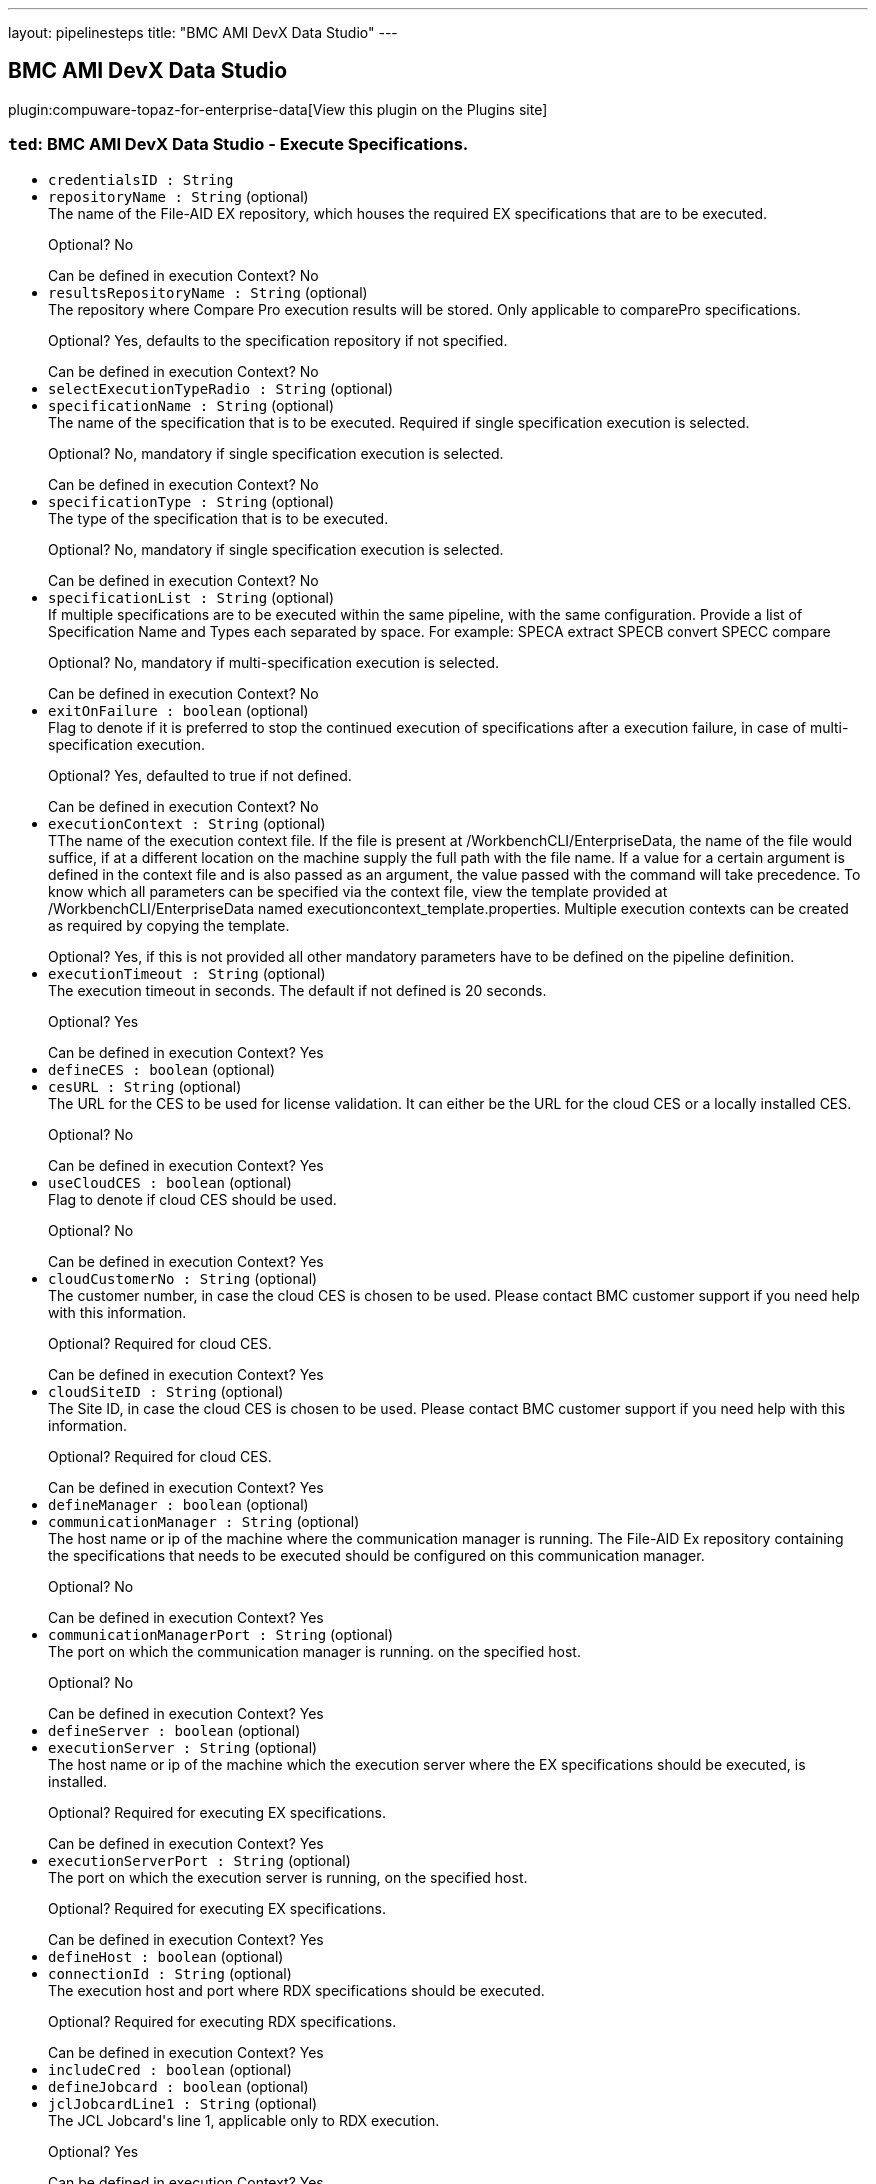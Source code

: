 ---
layout: pipelinesteps
title: "BMC AMI DevX Data Studio"
---

:notitle:
:description:
:author:
:email: jenkinsci-users@googlegroups.com
:sectanchors:
:toc: left
:compat-mode!:

== BMC AMI DevX Data Studio

plugin:compuware-topaz-for-enterprise-data[View this plugin on the Plugins site]

=== `ted`: BMC AMI DevX Data Studio - Execute Specifications.
++++
<ul><li><code>credentialsID : String</code>
</li>
<li><code>repositoryName : String</code> (optional)
<div><div>
 The name of the File-AID EX repository, which houses the required EX specifications that are to be executed. 
 <p></p>Optional? No 
 <p></p>Can be defined in execution Context? No
</div></div>

</li>
<li><code>resultsRepositoryName : String</code> (optional)
<div><div>
 The repository where Compare Pro execution results will be stored. Only applicable to comparePro specifications. 
 <p></p>Optional? Yes, defaults to the specification repository if not specified. 
 <p></p>Can be defined in execution Context? No
</div></div>

</li>
<li><code>selectExecutionTypeRadio : String</code> (optional)
</li>
<li><code>specificationName : String</code> (optional)
<div><div>
 The name of the specification that is to be executed. Required if single specification execution is selected. 
 <p></p>Optional? No, mandatory if single specification execution is selected. 
 <p></p>Can be defined in execution Context? No
</div></div>

</li>
<li><code>specificationType : String</code> (optional)
<div><div>
 The type of the specification that is to be executed. 
 <p></p>Optional? No, mandatory if single specification execution is selected. 
 <p></p>Can be defined in execution Context? No
</div></div>

</li>
<li><code>specificationList : String</code> (optional)
<div><div>
 If multiple specifications are to be executed within the same pipeline, with the same configuration. Provide a list of Specification Name and Types each separated by space. For example: SPECA extract SPECB convert SPECC compare 
 <p></p>Optional? No, mandatory if multi-specification execution is selected. 
 <p></p>Can be defined in execution Context? No
</div></div>

</li>
<li><code>exitOnFailure : boolean</code> (optional)
<div><div>
 Flag to denote if it is preferred to stop the continued execution of specifications after a execution failure, in case of multi-specification execution. 
 <p></p>Optional? Yes, defaulted to true if not defined. 
 <p></p>Can be defined in execution Context? No
</div></div>

</li>
<li><code>executionContext : String</code> (optional)
<div><div>
 TThe name of the execution context file. If the file is present at /WorkbenchCLI/EnterpriseData, the name of the file would suffice, if at a different location on the machine supply the full path with the file name. If a value for a certain argument is defined in the context file and is also passed as an argument, the value passed with the command will take precedence. To know which all parameters can be specified via the context file, view the template provided at /WorkbenchCLI/EnterpriseData named executioncontext_template.properties. Multiple execution contexts can be created as required by copying the template. 
 <p></p>Optional? Yes, if this is not provided all other mandatory parameters have to be defined on the pipeline definition.
</div></div>

</li>
<li><code>executionTimeout : String</code> (optional)
<div><div>
 The execution timeout in seconds. The default if not defined is 20 seconds. 
 <p></p>Optional? Yes 
 <p></p>Can be defined in execution Context? Yes
</div></div>

</li>
<li><code>defineCES : boolean</code> (optional)
</li>
<li><code>cesURL : String</code> (optional)
<div><div>
 The URL for the CES to be used for license validation. It can either be the URL for the cloud CES or a locally installed CES. 
 <p></p>Optional? No 
 <p></p>Can be defined in execution Context? Yes
</div></div>

</li>
<li><code>useCloudCES : boolean</code> (optional)
<div><div>
 Flag to denote if cloud CES should be used. 
 <p></p>Optional? No 
 <p></p>Can be defined in execution Context? Yes
</div></div>

</li>
<li><code>cloudCustomerNo : String</code> (optional)
<div><div>
 The customer number, in case the cloud CES is chosen to be used. Please contact BMC customer support if you need help with this information. 
 <p></p>Optional? Required for cloud CES. 
 <p></p>Can be defined in execution Context? Yes
</div></div>

</li>
<li><code>cloudSiteID : String</code> (optional)
<div><div>
 The Site ID, in case the cloud CES is chosen to be used. Please contact BMC customer support if you need help with this information. 
 <p></p>Optional? Required for cloud CES. 
 <p></p>Can be defined in execution Context? Yes
</div></div>

</li>
<li><code>defineManager : boolean</code> (optional)
</li>
<li><code>communicationManager : String</code> (optional)
<div><div>
 The host name or ip of the machine where the communication manager is running. The File-AID Ex repository containing the specifications that needs to be executed should be configured on this communication manager. 
 <p></p>Optional? No 
 <p></p>Can be defined in execution Context? Yes
</div></div>

</li>
<li><code>communicationManagerPort : String</code> (optional)
<div><div>
 The port on which the communication manager is running. on the specified host. 
 <p></p>Optional? No 
 <p></p>Can be defined in execution Context? Yes
</div></div>

</li>
<li><code>defineServer : boolean</code> (optional)
</li>
<li><code>executionServer : String</code> (optional)
<div><div>
 The host name or ip of the machine which the execution server where the EX specifications should be executed, is installed. 
 <p></p>Optional? Required for executing EX specifications. 
 <p></p>Can be defined in execution Context? Yes
</div></div>

</li>
<li><code>executionServerPort : String</code> (optional)
<div><div>
 The port on which the execution server is running, on the specified host. 
 <p></p>Optional? Required for executing EX specifications. 
 <p></p>Can be defined in execution Context? Yes
</div></div>

</li>
<li><code>defineHost : boolean</code> (optional)
</li>
<li><code>connectionId : String</code> (optional)
<div><div>
 The execution host and port where RDX specifications should be executed. 
 <p></p>Optional? Required for executing RDX specifications. 
 <p></p>Can be defined in execution Context? Yes
</div></div>

</li>
<li><code>includeCred : boolean</code> (optional)
</li>
<li><code>defineJobcard : boolean</code> (optional)
</li>
<li><code>jclJobcardLine1 : String</code> (optional)
<div><div>
 The JCL Jobcard's line 1, applicable only to RDX execution. 
 <p></p>Optional? Yes 
 <p></p>Can be defined in execution Context? Yes
</div></div>

</li>
<li><code>jclJobcardLine2 : String</code> (optional)
<div><div>
 The JCL Jobcard's line 2, applicable only to RDX execution. 
 <p></p>Optional? Yes 
 <p></p>Can be defined in execution Context? Yes
</div></div>

</li>
<li><code>jclJobcardLine3 : String</code> (optional)
<div><div>
 The JCL Jobcard's line 3, applicable only to RDX execution. 
 <p></p>Optional? Yes 
 <p></p>Can be defined in execution Context? Yes
</div></div>

</li>
<li><code>jclJobcardLine4 : String</code> (optional)
<div><div>
 The JCL Jobcard's line 4, applicable only to RDX execution. 
 <p></p>Optional? Yes 
 <p></p>Can be defined in execution Context? Yes
</div></div>

</li>
<li><code>jclJobcardLine5 : String</code> (optional)
<div><div>
 The JCL Jobcard's line 5, applicable only to RDX execution. 
 <p></p>Optional? Yes 
 <p></p>Can be defined in execution Context? Yes
</div></div>

</li>
<li><code>defineQualifiers : boolean</code> (optional)
</li>
<li><code>datasetHighLevelQualifier : String</code> (optional)
<div><div>
 The dataset high level qualifier to be used. Applicable only for RDX execution. 
 <p></p>Optional? Yes 
 <p></p>Can be defined in execution Context? Yes
</div></div>

</li>
<li><code>temporaryDatasetPrefix : String</code> (optional)
<div><div>
 The prefix to be used for temporary datasets. Applicable only for RDX execution. 
 <p></p>Optional? Yes 
 <p></p>Can be defined in execution Context? Yes
</div></div>

</li>
<li><code>temporaryDatasetSuffix : String</code> (optional)
<div><div>
 The suffix to be used for temporary datasets. Applicable only for RDX execution. 
 <p></p>Optional? Yes 
 <p></p>Can be defined in execution Context? Yes
</div></div>

</li>
<li><code>defineDataprivacyOverride : boolean</code> (optional)
</li>
<li><code>dpOverrideFADEBUG : String</code> (optional)
<div><div>
 The data privacy override FADEBUG, that defines the logging information for the File-AID Rules Engine. Only applicable for RDX Extract executions. 
 <p></p>Optional? Yes 
 <p></p>Can be defined in execution Context? Yes
</div></div>

</li>
<li><code>dpOverrideFAEXPATH : String</code> (optional)
<div><div>
 The data privacy override FAEXPATH, that defines the path for File-AID Rules Engine location. Only applicable for RDX Extract executions. 
 <p></p>Optional? Yes 
 <p></p>Can be defined in execution Context? Yes
</div></div>

</li>
<li><code>dpOverrideFAIPADDR : String</code> (optional)
<div><div>
 The data privacy override FAIPADDR, that provides the File-AID Services IP address and execution port. 
 <p></p>Optional? Yes 
 <p></p>Can be defined in execution Context? Yes
</div></div>

</li>
<li><code>dpOverrideFAJOPTS : String</code> (optional)
<div><div>
 The data privacy override FAJOPTS, that defines the Java options for the File-AID Rules Engine. 
 <p></p>Optional? Yes 
 <p></p>Can be defined in execution Context? Yes
</div></div>

</li>
<li><code>dpOverrideFAJPATH : String</code> (optional)
<div><div>
 The data privacy override FAJAPTH, that defines the z/OS UNIX path for the Java Virtual Machine. 
 <p></p>Optional? Yes 
 <p></p>Can be defined in execution Context? Yes
</div></div>

</li>
<li><code>haltPipelineOnFailure : boolean</code> (optional)
</li>
<li><code>credentialsId : String</code> (optional)
<div><div>
 The credentials for the selected execution host. 
 <p></p>Optional? Required for executing RDX specifications. 
 <p></p>Can be defined in execution Context? No 
 <p></p>Note: If keystore or certificate needs to be used, leave this field empty and define the parameters in the execution context. The support for keystore and certificate based authentication via this jenkins plugin will be added in a future version.
</div></div>

</li>
</ul>


++++
